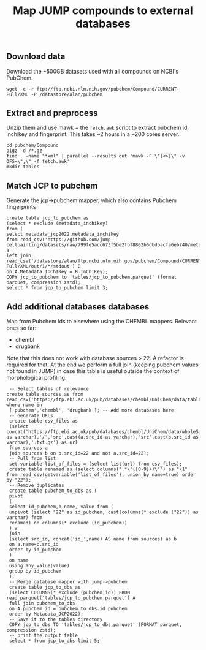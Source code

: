#+TITLE: Map JUMP compounds to external databases
** Download data
Download the ~500GB datasets used with all compounds on NCBI's PubChem.
#+begin_src shell
  wget -c -r ftp://ftp.ncbi.nlm.nih.gov/pubchem/Compound/CURRENT-Full/XML -P /datastore/alan/pubchem
#+end_src

** Extract and preprocess
Unzip them and use mawk + the =fetch.awk= script to extract pubchem id, inchikey and fingerprint. This takes ~2 hours in a ~200 cores server.
#+begin_src shell
  cd pubchem/Compound
  pigz -d /*.gz
  find . -name "*xml" | parallel --results out 'mawk -F \"[<>]\" -v OFS=\",\" -f fetch.awk'
  mkdir tables
#+end_src

#+RESULTS:

** Match JCP to pubchem
Generate the jcp->pubchem mapper, which also contains Pubchem fingerprints
#+begin_src duckdb
  create table jcp_to_pubchem as
  (select * exclude (metadata_inchikey)
  from (
  select metadata_jcp2022,metadata_inchikey
  from read_csv('https://github.com/jump-cellpainting/datasets/raw/799fe5acc673f5be2fbf8862b6dbdbacfa6eb740/metadata/compound.csv.gz')) a
  left join read_csv('/datastore/alan/ftp.ncbi.nlm.nih.gov/pubchem/Compound/CURRENT-Full/XML/out/1/*/stdout') B
  on A.Metadata_InChIKey = B.InChIKey);
  COPY jcp_to_pubchem to 'tables/jcp_to_pubchem.parquet' (format parquet, compression zstd);
  select * from jcp_to_pubchem limit 3;
#+end_src

#+RESULTS:
#+begin_results
┌──────────────────┬────────────┬────────────────────────────────────────────────────────┬─────────────────────────────┐
│ Metadata_JCP2022 │ pubchem_id │                      fingerprint                       │          inchikey           │
│     varchar      │   int64    │                        varchar                         │           varchar           │
├──────────────────┼────────────┼────────────────────────────────────────────────────────┼─────────────────────────────┤
│ JCP2022_108222   │     972027 │ 00000371E07B3000400000000000000000000000000000000000…  │ YGCWQFGQCNHDKP-UHFFFAOYSA-N │
│ JCP2022_010680   │     972049 │ 00000371E07BB000000000000000000000000000000160000000…  │ CEYZPCRTWDRGKX-UHFFFAOYSA-N │
│ JCP2022_087456   │     972069 │ 00000371E07B3000400000000000000000000000000100000000…  │ TXXBNLCXGPAJLO-UHFFFAOYSA-N │
└──────────────────┴────────────┴────────────────────────────────────────────────────────┴─────────────────────────────┘
#+end_results

** Add additional databases databases
Map from Pubchem ids to elsewhere using the CHEMBL mappers.
Relevant ones so far:
- chembl
- drugbank

Note that this does not work with database sources > 22. A refactor is required for that.
At the end we perform a full join (keeping pubchem values not found in JUMP) in case this table is useful outside the context of morphological profiling.
#+begin_src duckdb
  -- Select tables of relevance
 create table sources as from read_csv('https://ftp.ebi.ac.uk/pub/databases/chembl/UniChem/data/table_dumps/source.tsv.gz') where name in
  ['pubchem','chembl', 'drugbank']; -- Add more databases here
  -- Generate URLs
  create table csv_files as
  (select concat('https://ftp.ebi.ac.uk/pub/databases/chembl/UniChem/data/wholeSourceMapping/src_id',cast(a.src_id as varchar),'/','src',cast(a.src_id as varchar),'src',cast(b.src_id as varchar),'.txt.gz') as url
  from sources a
  join sources b on b.src_id=22 and not a.src_id=22);
  -- Pull from list
  set variable list_of_files = (select list(url) from csv_files);
  create table renamed as (select columns(".*\'([0-9]+)\'") as "\1" from read_csv(getvariable('list_of_files'), union_by_name=true) order by "22");
  -- Remove duplicates
  create table pubchem_to_dbs as (
  pivot
  (
  select id_pubchem,b.name, value from (
  unpivot (select "22" as id_pubchem, cast(columns(* exclude ("22")) as varchar) from
  renamed) on columns(* exclude (id_pubchem))
  ) a
  join
  (select src_id, concat('id_',name) AS name from sources) as b
  on a.name=b.src_id
  order by id_pubchem
  )
  on name
  using any_value(value)
  group by id_pubchem
  );
  -- Merge database mapper with jump->pubchem
  create table jcp_to_dbs as
  (select COLUMNS(* exclude (pubchem_id)) FROM read_parquet('tables/jcp_to_pubchem.parquet') A
  full join pubchem_to_dbs
  on A.pubchem_id = pubchem_to_dbs.id_pubchem
  order by Metadata_JCP2022);
  -- Save it to the tables directory
  COPY jcp_to_dbs TO 'tables/jcp_to_dbs.parquet' (FORMAT parquet, compression zstd);
  -- print the output table
  select * from jcp_to_dbs limit 5;
#+end_src

#+RESULTS:
#+begin_results
┌──────────────────┬───────────────────────────┬─────────────────────────────┬────────────┬──────────────┬─────────────┐
│ Metadata_JCP2022 │        fingerprint        │          inchikey           │ id_pubchem │  id_chembl   │ id_drugbank │
│     varchar      │          varchar          │           varchar           │   int64    │   varchar    │   varchar   │
├──────────────────┼───────────────────────────┼─────────────────────────────┼────────────┼──────────────┼─────────────┤
│ JCP2022_000001   │ 00000371E07BB0000000000…  │ AAAHWCWPZPSPIW-UHFFFAOYSA-N │            │              │             │
│ JCP2022_000002   │ 00000371C07320000400000…  │ AAAJHRMBUHXWLD-UHFFFAOYSA-N │    5076487 │ CHEMBL592894 │             │
│ JCP2022_000004   │                           │                             │            │              │             │
│ JCP2022_000005   │ 00000371E07BB0000400000…  │ AAAQFGUYHFJNHI-UHFFFAOYSA-N │            │              │             │
│ JCP2022_000006   │ 00000371E07BA0000000000…  │ AAAROXVLYNJINN-UHFFFAOYSA-N │            │              │             │
└──────────────────┴───────────────────────────┴─────────────────────────────┴────────────┴──────────────┴─────────────┘
#+end_results

** COMMENT Clean up
The jcp->pubchem mapper is redundant so let us remove it. 
#+begin_src shell
  rm -f tables/jcp_to_pubchem.parquet
  ls tables
  # add ZENODO_TOKEN env variable
  # bash ../upload_parquets "tables"
#+end_src

#+RESULTS:
: jcp_to_dbs.parquet

